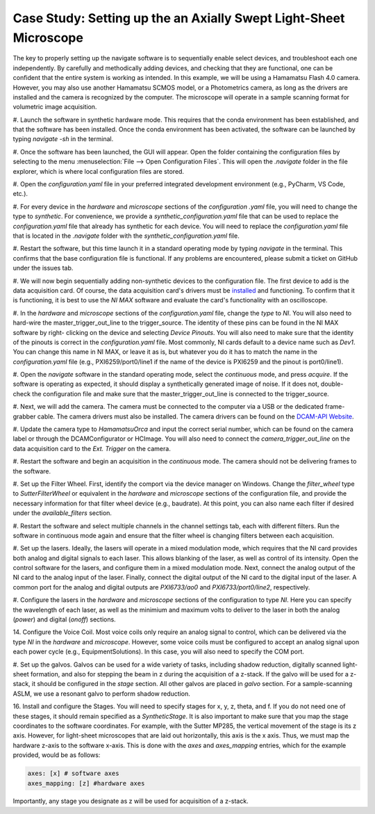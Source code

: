 Case Study: Setting up the an Axially Swept Light-Sheet Microscope
==================================================================

The key to properly setting up the navigate software is to sequentially enable select
devices, and troubleshoot each one independently. By carefully and methodically
adding devices, and checking that they are functional, one can be confident that the
entire system is working as intended. In this example, we will be using a Hamamatsu
Flash 4.0 camera. However, you may also use another Hamamatsu SCMOS model, or a
Photometrics camera, as long as the drivers are installed and the camera is
recognized by the computer. The microscope will operate in a sample scanning format
for volumetric image acquisition.

#. Launch the software in synthetic hardware mode. This requires that the conda
environment has been established, and that the software has been installed. Once the
conda environment has been activated, the software can be launched by typing
`navigate -sh` in the terminal.

#. Once the software has been launched, the GUI will appear. Open the folder
containing the configuration files by selecting to the menu :menuselection:`File -->
Open Configuration Files`. This will open the `.navigate` folder in the file
explorer, which is where local configuration files are stored.

#. Open the `configuration.yaml` file in your preferred integrated development
environment (e.g., PyCharm, VS Code, etc.).

#. For every device in the `hardware` and `microscope` sections of the `configuration
.yaml` file, you will need to change the type to `synthetic`. For convenience, we
provide a `synthetic_configuration.yaml` file that can be used to replace the
`configuration.yaml` file that already has synthetic for each device. You will need
to replace the `configuration.yaml` file that is located in the `.navigate` folder with
the `synthetic_configuration.yaml` file.

#. Restart the software, but this time launch it in a standard operating mode by
typing `navigate` in the terminal. This confirms that the base configuration file is
functional. If any problems are encountered, please submit a ticket on GitHub under
the issues tab.

#. We will now begin sequentially adding non-synthetic devices to the configuration
file. The first device to add is the data acquisition card. Of course, the data
acquisition card's drivers must be `installed <https://www.ni
.com/en/support/downloads/drivers/download.ni-daq-mx.html#494676>`_ and functioning.
To confirm that it is functioning, it is best to use the `NI MAX` software and
evaluate the card's functionality with an oscilloscope.

#. In the `hardware` and `microscope` sections of the `configuration.yaml` file, change
the `type` to `NI`. You will also need to hard-wire the master_trigger_out_line to the
trigger_source. The identity of these pins can be found in the NI MAX software by right-
clicking on the device and selecting `Device Pinouts`. You will also need to make
sure that the identity of the pinouts is correct in the `configuration.yaml` file.
Most commonly, NI cards default to a device name such as `Dev1`. You can change this
name in NI MAX, or leave it as is, but whatever you do it has to match the name in
the `configuration.yaml` file (e.g., PXI6259/port0/line1 if the name of the device is
PXI6259 and the pinout is port0/line1).

#. Open the `navigate` software in the standard operating mode, select the `continuous`
mode, and press `acquire`. If the software is operating as expected, it should display
a synthetically generated image of noise. If it does not, double-check the configuration
file and make sure that the master_trigger_out_line is connected to the trigger_source.

#. Next, we will add the camera. The camera must be connected to the computer via a USB
or the dedicated frame-grabber cable. The camera drivers must also be installed. The
camera drivers can be found on the `DCAM-API Website <https://dcam-api.com>`_.

#. Update the camera type to `HamamatsuOrca` and input the correct serial number,
which can be found on the camera label or through the DCAMConfigurator or HCImage.
You will also need to connect the `camera_trigger_out_line` on the data acquisition
card to the `Ext. Trigger` on the camera.

#. Restart the software and begin an acquisition in the `continuous` mode. The camera
should not be delivering frames to the software.

#. Set up the Filter Wheel. First, identify the comport via the device manager
on Windows. Change the `filter_wheel` type to `SutterFilterWheel` or equivalent in
the `hardware` and `microscope` sections of the configuration file, and
provide the necessary information for that filter wheel device (e.g., baudrate). At
this point, you can also name each filter if desired under the `available_filters`
section.

#. Restart the software and select multiple channels in the channel settings tab,
each with different filters. Run the software in continuous mode again and ensure
that the filter wheel is changing filters between each acquisition.

#. Set up the lasers. Ideally, the lasers will operate in a mixed modulation mode,
which requires that the NI card provides both analog and digital signals to each
laser. This allows blanking of the laser, as well as control of its intensity. Open
the control software for the lasers, and configure them in a mixed modulation mode.
Next, connect the analog output of the NI card to the analog input of the laser.
Finally, connect the digital output of the NI card to the digital input of the laser.
A common port for the analog and digital outputs are `PXI6733/ao0` and
`PXI6733/port0/line2`, respectively.

#. Configure the lasers in the `hardware` and `microscope` sections of the
configuration to type `NI`. Here you can specify the wavelength of each laser, as
well as the minimium and maximum volts to deliver to the laser in both the analog
(`power`) and digital (`onoff`) sections.

14. Configure the Voice Coil. Most voice coils only require an analog signal to
control, which can be delivered via the type `NI` in the `hardware` and `microscope`.
However, some voice coils must be configured to accept an analog signal upon each
power cycle (e.g., EquipmentSolutions). In this case, you will also need to specify
the COM port.

#. Set up the galvos. Galvos can be used for a wide variety of tasks, including
shadow reduction, digitally scanned light-sheet formation, and also for stepping the
beam in z during the acquisition of a z-stack. If the galvo will be used for a
z-stack, it should be configured in the `stage` section. All other galvos are placed
in `galvo` section. For a sample-scanning ASLM, we use a resonant galvo to perform
shadow reduction.

16. Install and configure the Stages. You will need to specify stages for x, y, z,
theta, and f. If you do not need one of these stages, it should remain specified as a
`SyntheticStage`. It is also important to make sure that you map the stage
coordinates to the software coordinates. For example, with the Sutter MP285, the
vertical movement of the stage is its z axis. However, for light-sheet microscopes
that are laid out horizontally, this axis is the x axis. Thus, we must map the
hardware z-axis to the software x-axis. This is done with the `axes` and
`axes_mapping` entries, which for the example provided, would be as follows:

.. code-block:: yaml

          axes: [x] # software axes
          axes_mapping: [z] #hardware axes

Importantly, any stage you designate as z will be used for acquisition of a z-stack.

